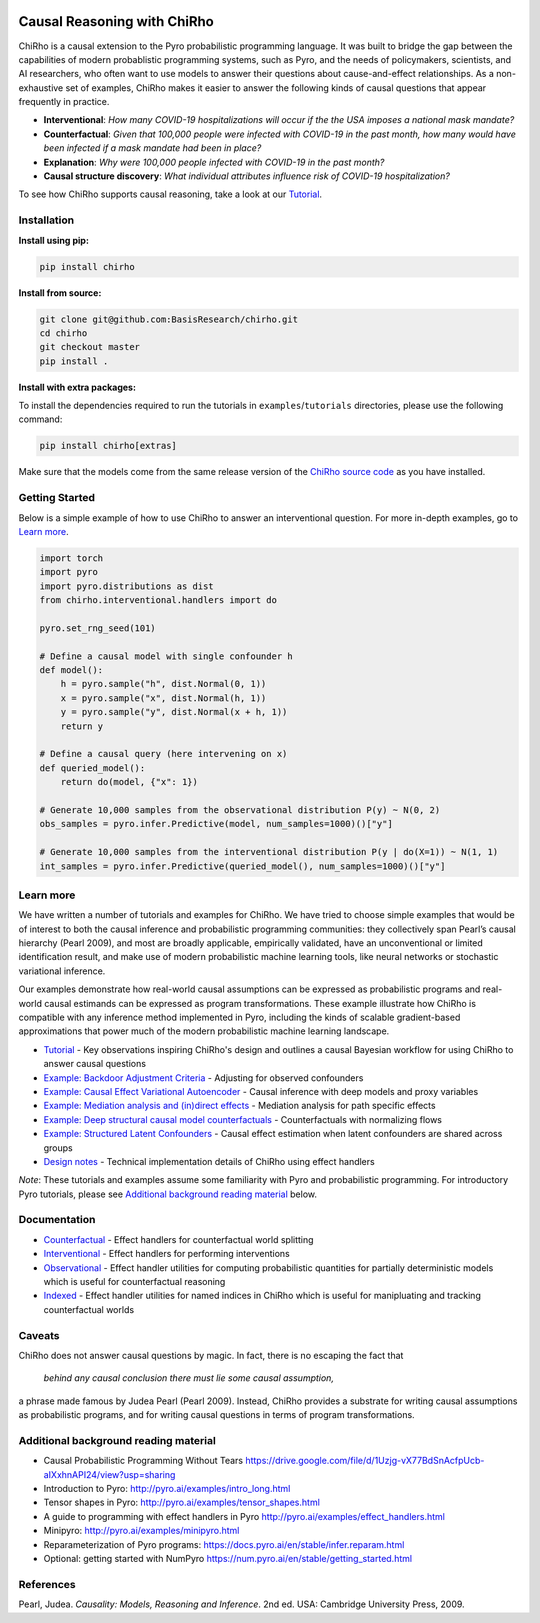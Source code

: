 |Build Status|

.. image:: docs/source/_static/img/chirho_logo_wide.png
   :alt: ChiRho logo
   :align: center

.. index-inclusion-marker

Causal Reasoning with ChiRho
============================

ChiRho is a causal extension to the Pyro probabilistic programming
language. It was built to bridge the gap between the capabilities of
modern probablistic programming systems, such as Pyro, and the needs of
policymakers, scientists, and AI researchers, who often want to use
models to answer their questions about cause-and-effect relationships.
As a non-exhaustive set of examples, ChiRho makes it easier to
answer the following kinds of causal questions that appear frequently in
practice.

-  **Interventional**: *How many COVID-19 hospitalizations will occur if
   the the USA imposes a national mask mandate?*

-  **Counterfactual**: *Given that 100,000 people were infected with
   COVID-19 in the past month, how many would have been infected if a
   mask mandate had been in place?*

-  **Explanation**: *Why were 100,000 people infected with COVID-19 in
   the past month?*

-  **Causal structure discovery**: *What individual attributes influence
   risk of COVID-19 hospitalization?*

To see how ChiRho supports causal reasoning, take a look at our `Tutorial <https://basisresearch.github.io/chirho/tutorial_i.html>`_.

Installation
------------

**Install using pip:**

.. code:: sh

   pip install chirho

**Install from source:**

.. code:: sh

   git clone git@github.com:BasisResearch/chirho.git
   cd chirho
   git checkout master
   pip install .

**Install with extra packages:**

To install the dependencies required to run the tutorials in
``examples``/``tutorials`` directories, please use the following
command:

.. code:: sh

   pip install chirho[extras] 

Make sure that the models come from the same release version of the
`ChiRho source
code <https://github.com/BasisResearch/chirho/releases>`__ as you
have installed.

Getting Started
---------------

Below is a simple example of how to use ChiRho to answer an
interventional question. For more in-depth examples, go to `Learn
more <#learn-more>`__.

.. code:: python

   import torch
   import pyro
   import pyro.distributions as dist
   from chirho.interventional.handlers import do

   pyro.set_rng_seed(101)

   # Define a causal model with single confounder h
   def model():
       h = pyro.sample("h", dist.Normal(0, 1))
       x = pyro.sample("x", dist.Normal(h, 1))
       y = pyro.sample("y", dist.Normal(x + h, 1))
       return y

   # Define a causal query (here intervening on x)
   def queried_model():
       return do(model, {"x": 1})

   # Generate 10,000 samples from the observational distribution P(y) ~ N(0, 2)
   obs_samples = pyro.infer.Predictive(model, num_samples=1000)()["y"]

   # Generate 10,000 samples from the interventional distribution P(y | do(X=1)) ~ N(1, 1)
   int_samples = pyro.infer.Predictive(queried_model(), num_samples=1000)()["y"]

Learn more
----------

We have written a number of tutorials and examples for ChiRho. We
have tried to choose simple examples that would be of interest to both
the causal inference and probabilistic programming communities: they
collectively span Pearl’s causal hierarchy (Pearl 2009), and
most are broadly applicable, empirically validated, have an
unconventional or limited identification result, and make use of modern
probabilistic machine learning tools, like neural networks or stochastic
variational inference.

Our examples demonstrate how real-world causal assumptions can be expressed as probabilistic programs 
and real-world causal estimands can be expressed as program transformations.
These example illustrate how ChiRho is compatible with any inference method 
implemented in Pyro, including the kinds of scalable gradient-based
approximations that power much of the modern probabilistic machine learning landscape.

- `Tutorial <https://basisresearch.github.io/chirho/tutorial_i.html>`_
  - Key observations inspiring ChiRho's design and outlines a causal Bayesian workflow for using ChiRho to answer causal questions
- `Example: Backdoor Adjustment Criteria <https://basisresearch.github.io/chirho/backdoor.html>`_
  - Adjusting for observed confounders
- `Example: Causal Effect Variational Autoencoder <https://basisresearch.github.io/chirho/cevae.html>`_
  - Causal inference with deep models and proxy variables
- `Example: Mediation analysis and (in)direct effects <https://basisresearch.github.io/chirho/mediation.html>`_
  - Mediation analysis for path specific effects
- `Example: Deep structural causal model counterfactuals <https://basisresearch.github.io/chirho/deepscm.html>`_
  - Counterfactuals with normalizing flows
- `Example: Structured Latent Confounders <https://basisresearch.github.io/chirho/slc.html>`_
  - Causal effect estimation when latent confounders are shared across groups
- `Design notes <https://basisresearch.github.io/chirho/design_notes>`_
  - Technical implementation details of ChiRho using effect handlers

*Note*: These tutorials and examples assume some familiarity with Pyro and
probabilistic programming. For introductory Pyro tutorials, please see
`Additional background reading
material <#additional-background-reading-material>`__ below.

Documentation
-------------
- `Counterfactual <https://basisresearch.github.io/chirho/counterfactual.html>`_
  - Effect handlers for counterfactual world splitting
- `Interventional <https://basisresearch.github.io/chirho/interventional.html>`_
  - Effect handlers for performing interventions
- `Observational <https://basisresearch.github.io/chirho/observational.html>`_
  - Effect handler utilities for computing probabilistic quantities for 
  partially deterministic models which is useful for counterfactual reasoning
- `Indexed <https://basisresearch.github.io/chirho/indexed.html>`_
  - Effect handler utilities for named indices in ChiRho which is useful for manipluating
  and tracking counterfactual worlds
  
Caveats
-------
ChiRho does not answer causal questions by magic. In fact, there is
no escaping the fact that

   *behind any causal conclusion there must lie some causal assumption,*

a phrase made famous by Judea Pearl (Pearl 2009). Instead,
ChiRho provides a substrate for writing causal assumptions as
probabilistic programs, and for writing causal questions in terms of
program transformations.

Additional background reading material
--------------------------------------

-  Causal Probabilistic Programming Without Tears
   https://drive.google.com/file/d/1Uzjg-vX77BdSnAcfpUcb-aIXxhnAPI24/view?usp=sharing
-  Introduction to Pyro: \ http://pyro.ai/examples/intro_long.html
-  Tensor shapes in Pyro: \ http://pyro.ai/examples/tensor_shapes.html
-  A guide to programming with effect handlers in
   Pyro \ http://pyro.ai/examples/effect_handlers.html
-  Minipyro: \ http://pyro.ai/examples/minipyro.html
-  Reparameterization of Pyro
   programs: \ https://docs.pyro.ai/en/stable/infer.reparam.html
-  Optional: getting started with
   NumPyro \ https://num.pyro.ai/en/stable/getting_started.html


References
----------
Pearl, Judea. *Causality: Models, Reasoning and Inference*. 2nd ed. USA: Cambridge University Press, 2009.


.. |Build Status| image:: https://github.com/BasisResearch/chirho/actions/workflows/test.yml/badge.svg
   :target: https://github.com/BasisResearch/chirho/actions/workflows/test.yml